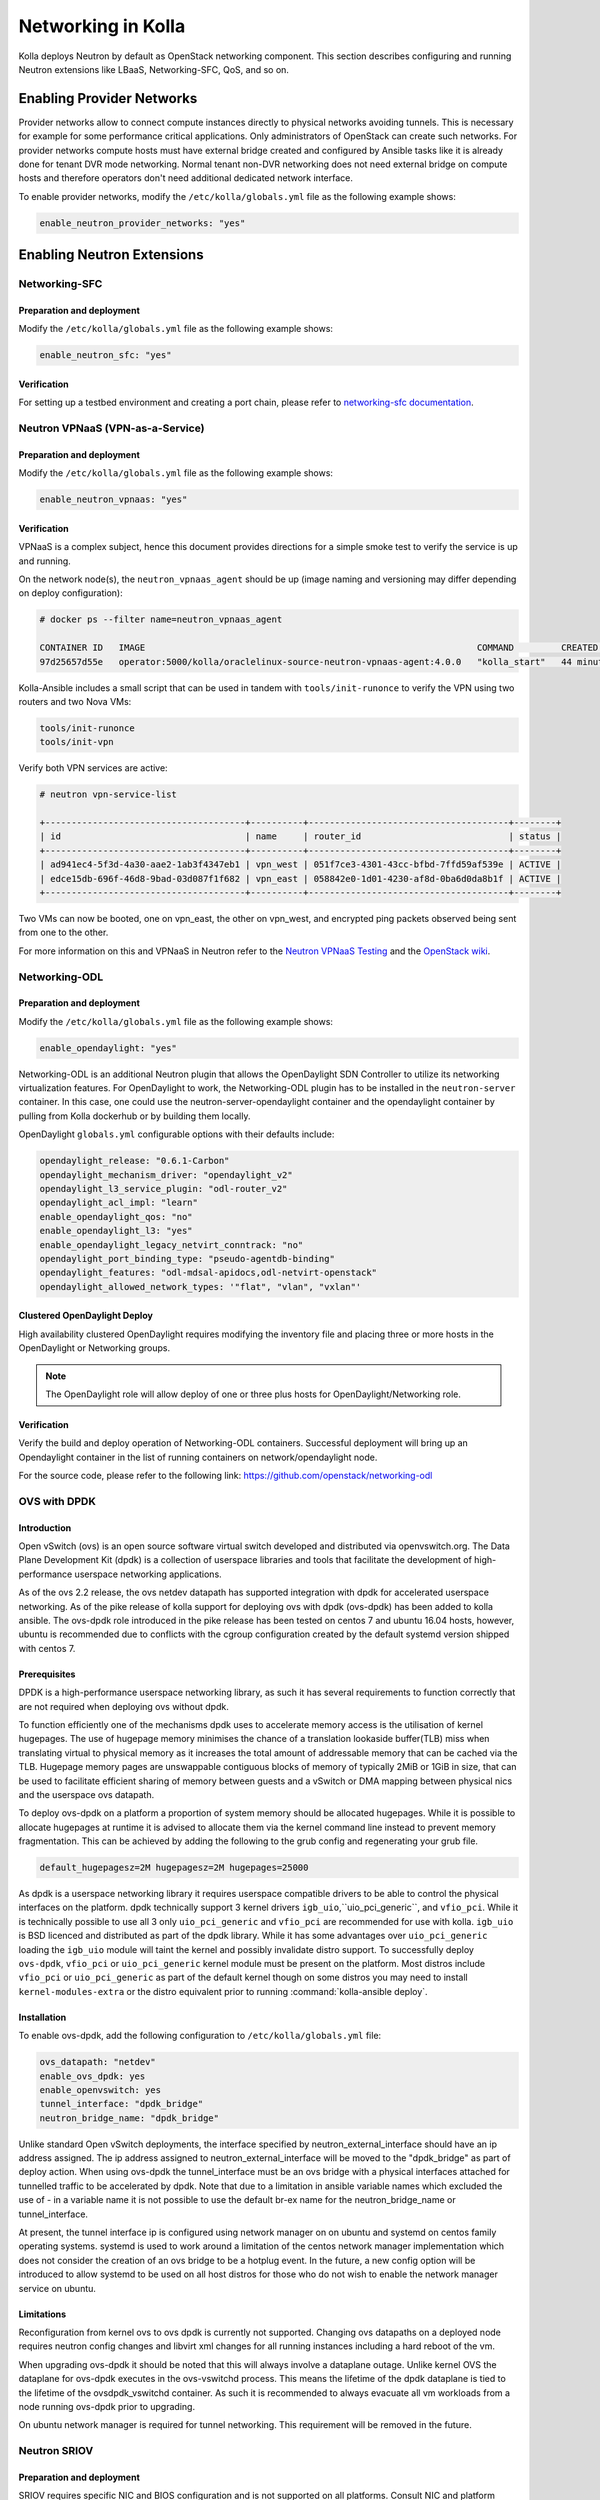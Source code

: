 .. _networking-guide:

===================
Networking in Kolla
===================

Kolla deploys Neutron by default as OpenStack networking component. This section
describes configuring and running Neutron extensions like LBaaS, Networking-SFC,
QoS, and so on.

Enabling Provider Networks
==========================

Provider networks allow to connect compute instances directly to physical
networks avoiding tunnels. This is necessary for example for some performance
critical applications. Only administrators of OpenStack can create such
networks. For provider networks compute hosts must have external bridge
created and configured by Ansible tasks like it is already done for tenant
DVR mode networking. Normal tenant non-DVR networking does not need external
bridge on compute hosts and therefore operators don't need additional
dedicated network interface.

To enable provider networks, modify the ``/etc/kolla/globals.yml`` file
as the following example shows:

.. code-block:: yaml

   enable_neutron_provider_networks: "yes"

.. end

Enabling Neutron Extensions
===========================

Networking-SFC
~~~~~~~~~~~~~~

Preparation and deployment
--------------------------

Modify the ``/etc/kolla/globals.yml`` file as the following example shows:

.. code-block:: yaml

   enable_neutron_sfc: "yes"

.. end

Verification
------------

For setting up a testbed environment and creating a port chain, please refer
to `networking-sfc documentation
<https://docs.openstack.org/networking-sfc/latest/contributor/system_design_and_workflow.html>`__.

Neutron VPNaaS (VPN-as-a-Service)
~~~~~~~~~~~~~~~~~~~~~~~~~~~~~~~~~

Preparation and deployment
--------------------------

Modify the ``/etc/kolla/globals.yml`` file as the following example shows:

.. code-block:: yaml

   enable_neutron_vpnaas: "yes"

.. end

Verification
------------

VPNaaS is a complex subject, hence this document provides directions for a
simple smoke test to verify the service is up and running.

On the network node(s), the ``neutron_vpnaas_agent`` should be up (image naming
and versioning may differ depending on deploy configuration):

.. code-block:: console

   # docker ps --filter name=neutron_vpnaas_agent

   CONTAINER ID   IMAGE                                                               COMMAND         CREATED          STATUS        PORTS  NAMES
   97d25657d55e   operator:5000/kolla/oraclelinux-source-neutron-vpnaas-agent:4.0.0   "kolla_start"   44 minutes ago   Up 44 minutes        neutron_vpnaas_agent

.. end

Kolla-Ansible includes a small script that can be used in tandem with
``tools/init-runonce`` to verify the VPN using two routers and two Nova VMs:

.. code-block:: console

   tools/init-runonce
   tools/init-vpn

.. end

Verify both VPN services are active:

.. code-block:: console

   # neutron vpn-service-list

   +--------------------------------------+----------+--------------------------------------+--------+
   | id                                   | name     | router_id                            | status |
   +--------------------------------------+----------+--------------------------------------+--------+
   | ad941ec4-5f3d-4a30-aae2-1ab3f4347eb1 | vpn_west | 051f7ce3-4301-43cc-bfbd-7ffd59af539e | ACTIVE |
   | edce15db-696f-46d8-9bad-03d087f1f682 | vpn_east | 058842e0-1d01-4230-af8d-0ba6d0da8b1f | ACTIVE |
   +--------------------------------------+----------+--------------------------------------+--------+

.. end

Two VMs can now be booted, one on vpn_east, the other on vpn_west, and
encrypted ping packets observed being sent from one to the other.

For more information on this and VPNaaS in Neutron refer to the
`Neutron VPNaaS Testing <https://docs.openstack.org/neutron-vpnaas/latest/contributor/index.html#testing>`__
and the `OpenStack wiki <https://wiki.openstack.org/wiki/Neutron/VPNaaS>`_.

Networking-ODL
~~~~~~~~~~~~~~

Preparation and deployment
--------------------------

Modify the ``/etc/kolla/globals.yml`` file as the following example shows:

.. code-block:: yaml

   enable_opendaylight: "yes"

.. end

Networking-ODL is an additional Neutron plugin that allows the OpenDaylight
SDN Controller to utilize its networking virtualization features.
For OpenDaylight to work, the Networking-ODL plugin has to be installed in
the ``neutron-server`` container. In this case, one could use the
neutron-server-opendaylight container and the opendaylight container by
pulling from Kolla dockerhub or by building them locally.

OpenDaylight ``globals.yml`` configurable options with their defaults include:

.. code-block:: yaml

   opendaylight_release: "0.6.1-Carbon"
   opendaylight_mechanism_driver: "opendaylight_v2"
   opendaylight_l3_service_plugin: "odl-router_v2"
   opendaylight_acl_impl: "learn"
   enable_opendaylight_qos: "no"
   enable_opendaylight_l3: "yes"
   enable_opendaylight_legacy_netvirt_conntrack: "no"
   opendaylight_port_binding_type: "pseudo-agentdb-binding"
   opendaylight_features: "odl-mdsal-apidocs,odl-netvirt-openstack"
   opendaylight_allowed_network_types: '"flat", "vlan", "vxlan"'

.. end

Clustered OpenDaylight Deploy
-----------------------------

High availability clustered OpenDaylight requires modifying the inventory file
and placing three or more hosts in the OpenDaylight or Networking groups.

.. note::

   The OpenDaylight role will allow deploy of one or three plus hosts for
   OpenDaylight/Networking role.

Verification
------------

Verify the build and deploy operation of Networking-ODL containers. Successful
deployment will bring up an Opendaylight container in the list of running
containers on network/opendaylight node.

For the source code, please refer to the following link:
https://github.com/openstack/networking-odl

OVS with DPDK
~~~~~~~~~~~~~

Introduction
------------

Open vSwitch (ovs) is an open source software virtual switch developed
and distributed via openvswitch.org.
The Data Plane Development Kit (dpdk) is a collection of userspace
libraries and tools that facilitate the development of high-performance
userspace networking applications.

As of the ovs 2.2 release, the ovs netdev datapath has supported integration
with dpdk for accelerated userspace networking. As of the pike release
of kolla support for deploying ovs with dpdk (ovs-dpdk) has been added
to kolla ansible. The ovs-dpdk role introduced in the pike release has been
tested on centos 7 and ubuntu 16.04 hosts, however, ubuntu is recommended due
to conflicts with the cgroup configuration created by the default systemd
version shipped with centos 7.

Prerequisites
-------------

DPDK is a high-performance userspace networking library, as such it has
several requirements to function correctly that are not required when
deploying ovs without dpdk.

To function efficiently one of the mechanisms dpdk uses to accelerate
memory access is the utilisation of kernel hugepages. The use of hugepage
memory minimises the chance of a translation lookaside buffer(TLB) miss when
translating virtual to physical memory as it increases the total amount of
addressable memory that can be cached via the TLB. Hugepage memory pages are
unswappable contiguous blocks of memory of typically 2MiB or 1GiB in size,
that can be used to facilitate efficient sharing of memory between guests and
a vSwitch or DMA mapping between physical nics and the userspace ovs datapath.

To deploy ovs-dpdk on a platform a proportion of system memory should
be allocated hugepages. While it is possible to allocate hugepages at runtime
it is advised to allocate them via the kernel command line instead to prevent
memory fragmentation. This can be achieved by adding the following to the grub
config and regenerating your grub file.

.. code-block:: none

   default_hugepagesz=2M hugepagesz=2M hugepages=25000

.. end

As dpdk is a userspace networking library it requires userspace compatible
drivers to be able to control the physical interfaces on the platform.
dpdk technically support 3 kernel drivers ``igb_uio``,``uio_pci_generic``, and
``vfio_pci``.
While it is technically possible to use all 3 only ``uio_pci_generic`` and
``vfio_pci`` are recommended for use with kolla. ``igb_uio`` is BSD licenced
and distributed as part of the dpdk library. While it has some advantages over
``uio_pci_generic`` loading the ``igb_uio`` module will taint the kernel and
possibly invalidate distro support. To successfully deploy ``ovs-dpdk``,
``vfio_pci`` or ``uio_pci_generic`` kernel module must be present on the platform.
Most distros include ``vfio_pci`` or ``uio_pci_generic`` as part of the default
kernel though on some distros you may need to install ``kernel-modules-extra`` or
the distro equivalent prior to running :command:`kolla-ansible deploy`.

Installation
------------

To enable ovs-dpdk, add the following configuration to ``/etc/kolla/globals.yml``
file:

.. code-block:: yaml

   ovs_datapath: "netdev"
   enable_ovs_dpdk: yes
   enable_openvswitch: yes
   tunnel_interface: "dpdk_bridge"
   neutron_bridge_name: "dpdk_bridge"

.. end

Unlike standard Open vSwitch deployments, the interface specified by
neutron_external_interface should have an ip address assigned.
The ip address assigned to neutron_external_interface will be moved to
the "dpdk_bridge" as part of deploy action.
When using ovs-dpdk the tunnel_interface must be an ovs bridge with a physical
interfaces attached for tunnelled traffic to be accelerated by dpdk.
Note that due to a limitation in ansible variable names which excluded
the use of - in a variable name it is not possible to use the default
br-ex name for the neutron_bridge_name or tunnel_interface.

At present, the tunnel interface ip is configured using network manager on
on ubuntu and systemd on centos family operating systems. systemd is used
to work around a limitation of the centos network manager implementation which
does not consider the creation of an ovs bridge to be a hotplug event. In
the future, a new config option will be introduced to allow systemd to be used
on all host distros for those who do not wish to enable the network manager
service on ubuntu.

Limitations
-----------

Reconfiguration from kernel ovs to ovs dpdk is currently not supported.
Changing ovs datapaths on a deployed node requires neutron config changes
and libvirt xml changes for all running instances including a hard reboot
of the vm.

When upgrading ovs-dpdk it should be noted that this will always involve
a dataplane outage. Unlike kernel OVS the dataplane for ovs-dpdk executes in
the ovs-vswitchd process. This means the lifetime of the dpdk dataplane is
tied to the lifetime of the ovsdpdk_vswitchd container. As such it is
recommended to always evacuate all vm workloads from a node running ovs-dpdk
prior to upgrading.

On ubuntu network manager is required for tunnel networking.
This requirement will be removed in the future.

Neutron SRIOV
~~~~~~~~~~~~~

Preparation and deployment
--------------------------

SRIOV requires specific NIC and BIOS configuration and is not supported on all
platforms. Consult NIC and platform specific documentation for instructions
on enablement.

Modify the ``/etc/kolla/globals.yml`` file as the following example shows:

.. code-block:: yaml

   enable_neutron_sriov: "yes"

.. end

Modify the ``/etc/kolla/config/neutron/ml2_conf.ini`` file and add ``sriovnicswitch``
to the ``mechanism_drivers``. Also, the provider networks used by SRIOV should be configured.
Both flat and VLAN are configured with the same physical network name in this example:

.. path /etc/kolla/config/neutron/ml2_conf.ini
.. code-block:: ini

   [ml2]
   mechanism_drivers = openvswitch,l2population,sriovnicswitch

   [ml2_type_vlan]
   network_vlan_ranges = sriovtenant1:1000:1009

   [ml2_type_flat]
   flat_networks = sriovtenant1

.. end

Add ``PciPassthroughFilter`` to scheduler_default_filters

The ``PciPassthroughFilter``, which is required by Nova Scheduler service
on the Controller, should be added to ``scheduler_default_filters``

Modify the ``/etc/kolla/config/nova.conf`` file and add ``PciPassthroughFilter``
to ``scheduler_default_filters``. this filter is required by The Nova Scheduler
service on the controller node.

.. path /etc/kolla/config/nova.conf
.. code-block:: ini

   [DEFAULT]
   scheduler_default_filters = <existing filters>, PciPassthroughFilter
   scheduler_available_filters = nova.scheduler.filters.all_filters

.. end

Edit the ``/etc/kolla/config/nova.conf`` file and add PCI device whitelisting.
this is needed by OpenStack Compute service(s) on the Compute.

.. path /etc/kolla/config/nova.conf
.. code-block:: ini

   [pci]
   passthrough_whitelist = [{"devname": "ens785f0", "physical_network": "sriovtenant1"}]

.. end

Modify the ``/etc/kolla/config/neutron/sriov_agent.ini`` file. Add physical
network to interface mapping. Specific VFs can also be excluded here. Leaving
blank means to enable all VFs for the interface:

.. path /etc/kolla/config/neutron/sriov_agent.ini
.. code-block:: ini

   [sriov_nic]
   physical_device_mappings = sriovtenant1:ens785f0
   exclude_devices =

.. end

Run deployment.

Verification
------------

Check that VFs were created on the compute node(s). VFs will appear in the
output of both ``lspci`` and ``ip link show``.  For example:

.. code-block:: console

   # lspci | grep net
   05:10.0 Ethernet controller: Intel Corporation 82599 Ethernet Controller Virtual Function (rev 01)


   # ip -d link show ens785f0
   4: ens785f0: <BROADCAST,MULTICAST,UP,LOWER_UP> mtu 1500 qdisc mq master ovs-system state UP mode DEFAULT qlen 1000
   link/ether 90:e2:ba:ba:fb:20 brd ff:ff:ff:ff:ff:ff promiscuity 1
   openvswitch_slave addrgenmode eui64
   vf 0 MAC 52:54:00:36:57:e0, spoof checking on, link-state auto, trust off
   vf 1 MAC 52:54:00:00:62:db, spoof checking on, link-state auto, trust off
   vf 2 MAC fa:16:3e:92:cf:12, spoof checking on, link-state auto, trust off
   vf 3 MAC fa:16:3e:00:a3:01, vlan 1000, spoof checking on, link-state auto, trust off

.. end

Verify the SRIOV Agent container is running on the compute node(s):

.. code-block:: console

   # docker ps --filter name=neutron_sriov_agent
   CONTAINER ID   IMAGE                                                                COMMAND        CREATED         STATUS         PORTS  NAMES
   b03a8f4c0b80   10.10.10.10:4000/registry/centos-source-neutron-sriov-agent:17.04.0  "kolla_start"  18 minutes ago  Up 18 minutes         neutron_sriov_agent

.. end

Verify the SRIOV Agent service is present and UP:

.. code-block:: console

   # openstack network agent list

   +--------------------------------------+--------------------+-------------+-------------------+-------+-------+---------------------------+
   | ID                                   | Agent Type         | Host        | Availability Zone | Alive | State | Binary                    |
   +--------------------------------------+--------------------+-------------+-------------------+-------+-------+---------------------------+
   | 7c06bda9-7b87-487e-a645-cc6c289d9082 | NIC Switch agent   | av09-18-wcp | None              | :-)   | UP    | neutron-sriov-nic-agent   |
   +--------------------------------------+--------------------+-------------+-------------------+-------+-------+---------------------------+

.. end

Create a new provider network. Set ``provider-physical-network`` to the
physical network name that was configured in ``/etc/kolla/config/nova.conf``.
Set ``provider-network-type`` to the desired type. If using VLAN, ensure
``provider-segment`` is set to the correct VLAN ID. This example uses ``VLAN``
network type:


.. code-block:: console

   # openstack network create --project=admin \
     --provider-network-type=vlan \
     --provider-physical-network=sriovtenant1 \
     --provider-segment=1000 \
     sriovnet1

Create a subnet with a DHCP range for the provider network:

.. code-block:: console

   # openstack subnet create --network=sriovnet1 \
     --subnet-range=11.0.0.0/24 \
     --allocation-pool start=11.0.0.5,end=11.0.0.100 \
     sriovnet1_sub1

.. end

Create a port on the provider network with ``vnic_type`` set to ``direct``:

.. code-block:: console

   # openstack port create --network sriovnet1 --vnic-type=direct sriovnet1-port1

.. end

Start a new instance with the SRIOV port assigned:

.. code-block:: console

   # openstack server create --flavor flavor1 \
     --image fc-26 \
     --nic port-id=`openstack port list | grep sriovnet1-port1 | awk '{print $2}'` \
     vm1

Verify the instance boots with the SRIOV port. Verify VF assignment by running
dmesg on the compute node where the instance was placed.

.. code-block:: console

   # dmesg
   [ 2896.849970] ixgbe 0000:05:00.0: setting MAC fa:16:3e:00:a3:01 on VF 3
   [ 2896.850028] ixgbe 0000:05:00.0: Setting VLAN 1000, QOS 0x0 on VF 3
   [ 2897.403367] vfio-pci 0000:05:10.4: enabling device (0000 -> 0002)

.. end

For more information see `OpenStack SRIOV documentation <https://docs.openstack.org/neutron/pike/admin/config-sriov.html>`_.

Nova SRIOV
~~~~~~~~~~

Preparation and deployment
--------------------------

Nova provides a separate mechanism to attach PCI devices to instances that
is independent from Neutron.  Using the PCI alias configuration option in
nova.conf, any PCI device (PF or VF) that supports passthrough can be attached
to an instance.  One major drawback to be aware of when using this method is
that the PCI alias option uses a device's product id and vendor id only,
so in environments that have NICs with multiple ports configured for SRIOV,
it is impossible to specify a specific NIC port to pull VFs from.

Modify the file ``/etc/kolla/config/nova.conf``.  The Nova Scheduler service
on the control node requires the ``PciPassthroughFilter`` to be added to the list
of filters and the Nova Compute service(s) on the compute node(s) need PCI
device whitelisting.  The Nova API service on the control node and the Nova
Compute service on the compute node also require the ``alias`` option under the
``[pci]`` section.  The alias can be configured as 'type-VF' to pass VFs or 'type-PF'
to pass the PF. Type-VF is shown in this example:

.. path /etc/kolla/config/nova.conf
.. code-block:: ini

   [DEFAULT]
   scheduler_default_filters = <existing filters>, PciPassthroughFilter
   scheduler_available_filters = nova.scheduler.filters.all_filters

   [pci]
   passthrough_whitelist = [{"vendor_id": "8086", "product_id": "10fb"}]
   alias = [{"vendor_id":"8086", "product_id":"10ed", "device_type":"type-VF", "name":"vf1"}]

.. end

Run deployment.

Verification
------------

Create (or use an existing) flavor, and then configure it to request one PCI device
from the PCI alias:

.. code-block:: console

   # openstack flavor set sriov-flavor --property "pci_passthrough:alias"="vf1:1"

.. end

Start a new instance using the flavor:

.. code-block:: console

   # openstack server create --flavor sriov-flavor --image fc-26 vm2

.. end

Verify VF devices were created and the instance starts successfully as in
the Neutron SRIOV case.

For more information see `OpenStack PCI passthrough documentation <https://docs.openstack.org/nova/pike/admin/pci-passthrough.html>`_.